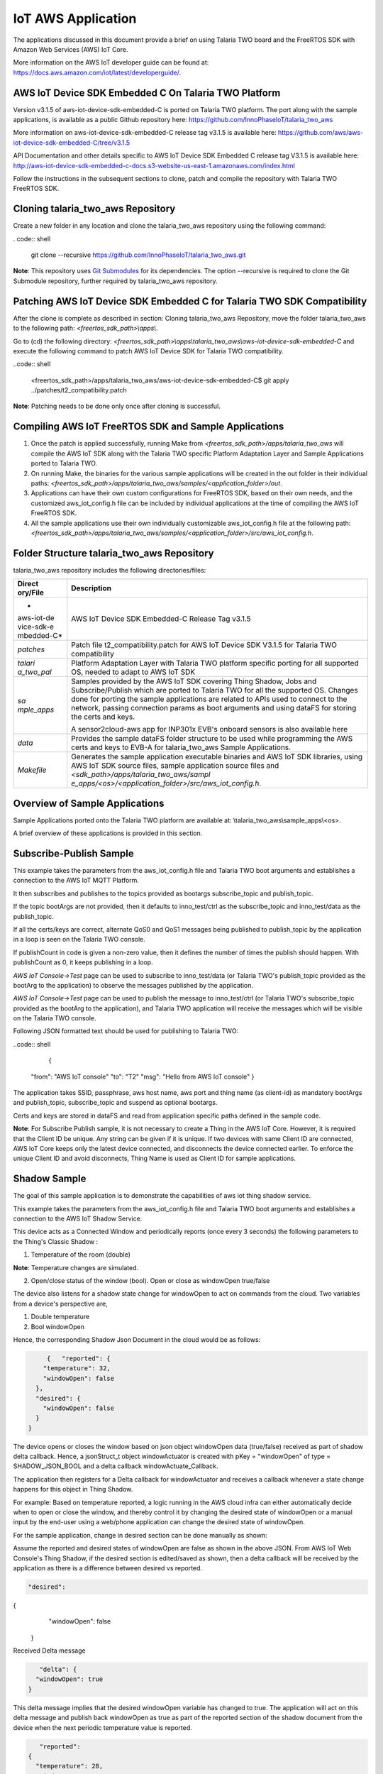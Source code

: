 .. _iot aws app:

IoT AWS Application
-----------


The applications discussed in this document provide a brief on using
Talaria TWO board and the FreeRTOS SDK with Amazon Web Services (AWS)
IoT Core.

More information on the AWS IoT developer guide can be found at:
https://docs.aws.amazon.com/iot/latest/developerguide/.

AWS IoT Device SDK Embedded C On Talaria TWO Platform
~~~~~~~~~~~~~~~~~~~~~~~~~~~~~~~~~~~~~~~~~~~~~~~~

Version v3.1.5 of aws-iot-device-sdk-embedded-C is ported on Talaria TWO
platform. The port along with the sample applications, is available as a
public Github repository here:
https://github.com/InnoPhaseIoT/talaria_two_aws

More information on aws-iot-device-sdk-embedded-C release tag v3.1.5 is
available here:
https://github.com/aws/aws-iot-device-sdk-embedded-C/tree/v3.1.5

API Documentation and other details specific to AWS IoT Device SDK
Embedded C release tag V3.1.5 is available here:
http://aws-iot-device-sdk-embedded-c-docs.s3-website-us-east-1.amazonaws.com/index.html

Follow the instructions in the subsequent sections to clone, patch and
compile the repository with Talaria TWO FreeRTOS SDK.

Cloning talaria_two_aws Repository
~~~~~~~~~~~~~~~~~~~~~~~~~~~~~~~~~~~~~~~~~~~~~~~~

Create a new folder in any location and clone the talaria_two_aws
repository using the following command:

. code:: shell

      git clone --recursive https://github.com/InnoPhaseIoT/talaria_two_aws.git


**Note**: This repository uses `Git
Submodules <https://git-scm.com/book/en/v2/Git-Tools-Submodules>`__ for
its dependencies. The option --recursive is required to clone the Git
Submodule repository, further required by talaria_two_aws repository.

Patching AWS IoT Device SDK Embedded C for Talaria TWO SDK Compatibility 
~~~~~~~~~~~~~~~~~~~~~~~~~~~~~~~~~~~~~~~~~~~~~~~~

After the clone is complete as described in section: Cloning
talaria_two_aws Repository, move the folder talaria_two_aws to the
following path: *<freertos_sdk_path>\\apps\\*.

Go to (cd) the following directory:
*<freertos_sdk_path>\\apps\\talaria_two_aws\\aws-iot-device-sdk-embedded-C*
and execute the following command to patch AWS IoT Device SDK for
Talaria TWO compatibility.

..code:: shell

      <freertos_sdk_path>/apps/talaria_two_aws/aws-iot-device-sdk-embedded-C$ git apply ../patches/t2_compatibility.patch


**Note**: Patching needs to be done only once after cloning is
successful.

Compiling AWS IoT FreeRTOS SDK and Sample Applications 
~~~~~~~~~~~~~~~~~~~~~~~~~~~~~~~~~~~~~~~~~~~~~~~~

1. Once the patch is applied successfully, running Make from
   *<freertos_sdk_path>/apps/talaria_two_aws* will compile the AWS IoT
   SDK along with the Talaria TWO specific Platform Adaptation Layer and
   Sample Applications ported to Talaria TWO.

2. On running Make, the binaries for the various sample applications
   will be created in the out folder in their individual paths:
   *<freertos_sdk_path>/apps/talaria_two_aws/samples/<application_folder>/out*.

3. Applications can have their own custom configurations for FreeRTOS
   SDK, based on their own needs, and the customized aws_iot_config.h
   file can be included by individual applications at the time of
   compiling the AWS IoT FreeRTOS SDK.

4. All the sample applications use their own individually customizable
   aws_iot_config.h file at the following path:
   *<freertos_sdk_path>/apps/talaria_two_aws/samples/<application_folder>/src/aws_iot_config.h*.

Folder Structure talaria_two_aws Repository 
~~~~~~~~~~~~~~~~~~~~~~~~~~~~~~~~~~~~~~~~~~~~~~~~

talaria_two_aws repository includes the following directories/files:

+------------+---------------------------------------------------------+
| **Direct   | **Description**                                         |
| ory/File** |                                                         |
+============+=========================================================+
| *          | AWS IoT Device SDK Embedded-C Release Tag v3.1.5        |
| aws-iot-de |                                                         |
| vice-sdk-e |                                                         |
| mbedded-C* |                                                         |
+------------+---------------------------------------------------------+
| *patches*  | Patch file t2_compatibility.patch for AWS IoT Device    |
|            | SDK V3.1.5 for Talaria TWO compatibility                |
+------------+---------------------------------------------------------+
| *talari    | Platform Adaptation Layer with Talaria TWO platform     |
| a_two_pal* | specific porting for all supported OS, needed to adapt  |
|            | to AWS IoT SDK                                          |
+------------+---------------------------------------------------------+
| *sa        | Samples provided by the AWS IoT SDK covering Thing      |
| mple_apps* | Shadow, Jobs and Subscribe/Publish which are ported to  |
|            | Talaria TWO for all the supported OS. Changes done for  |
|            | porting the sample applications are related to APIs     |
|            | used to connect to the network, passing connection      |
|            | params as boot arguments and using dataFS for storing   |
|            | the certs and keys.                                     |
|            |                                                         |
|            | A sensor2cloud-aws app for INP301x EVB's onboard        |
|            | sensors is also available here                          |
+------------+---------------------------------------------------------+
| *data*     | Provides the sample dataFS folder structure to be used  |
|            | while programming the AWS certs and keys to EVB-A for   |
|            | talaria_two_aws Sample Applications.                    |
+------------+---------------------------------------------------------+
| *Makefile* | Generates the sample application executable binaries    |
|            | and AWS IoT SDK libraries, using AWS IoT SDK source     |
|            | files, sample application source files and              |
|            | *<sdk_path>/apps/talaria_two_aws/sampl                  |
|            | e_apps/<os>/<application_folder>/src/aws_iot_config.h*. |
+------------+---------------------------------------------------------+

Overview of Sample Applications
~~~~~~~~~~~~~~~~~~~~~~~~~~~~~~~~~~~~~~~~~~~~~~~~

Sample Applications ported onto the Talaria TWO platform are available
at: \\talaria_two_aws\\sample_apps\\<os>.

A brief overview of these applications is provided in this section.

Subscribe-Publish Sample
~~~~~~~~~~~~~~~~~~~~~~~~~~~~~~~~~~~~~~~~~~~~~~~~

This example takes the parameters from the aws_iot_config.h file and
Talaria TWO boot arguments and establishes a connection to the AWS IoT
MQTT Platform.

It then subscribes and publishes to the topics provided as bootargs
subscribe_topic and publish_topic.

If the topic bootArgs are not provided, then it defaults to
inno_test/ctrl as the subscribe_topic and inno_test/data as the
publish_topic.

If all the certs/keys are correct, alternate QoS0 and QoS1 messages
being published to publish_topic by the application in a loop is seen on
the Talaria TWO console.

If publishCount in code is given a non-zero value, then it defines the
number of times the publish should happen. With publishCount as 0, it
keeps publishing in a loop.

*AWS IoT Console->Test* page can be used to subscribe to inno_test/data
(or Talaria TWO's publish_topic provided as the bootArg to the
application) to observe the messages published by the application.

*AWS IoT Console->Test* page can be used to publish the message to
inno_test/ctrl (or Talaria TWO's subscribe_topic provided as the bootArg
to the application), and Talaria TWO application will receive the
messages which will be visible on the Talaria TWO console.

Following JSON formatted text should be used for publishing to Talaria
TWO:

..code:: shell

      {
 "from": "AWS IoT console"
 "to": "T2"
 "msg": "Hello from AWS IoT console"
 }


The application takes SSID, passphrase, aws host name, aws port and
thing name (as client-id) as mandatory bootArgs and publish_topic,
subscribe_topic and suspend as optional bootargs.

Certs and keys are stored in dataFS and read from application specific
paths defined in the sample code.

**Note**: For Subscribe Publish sample, it is not necessary to create a
Thing in the AWS IoT Core. However, it is required that the Client ID be
unique. Any string can be given if it is unique. If two devices with
same Client ID are connected, AWS IoT Core keeps only the latest device
connected, and disconnects the device connected earlier. To enforce the
unique Client ID and avoid disconnects, Thing Name is used as Client ID
for sample applications.

Shadow Sample
~~~~~~~~~~~~~~~~~

The goal of this sample application is to demonstrate the capabilities
of aws iot thing shadow service.

This example takes the parameters from the aws_iot_config.h file and
Talaria TWO boot arguments and establishes a connection to the AWS IoT
Shadow Service.

This device acts as a Connected Window and periodically reports (once
every 3 seconds) the following parameters to the Thing's Classic Shadow
:

1. Temperature of the room (double)

**Note**: Temperature changes are simulated.

2. Open/close status of the window (bool). Open or close as windowOpen
   true/false

The device also listens for a shadow state change for windowOpen to act
on commands from the cloud. Two variables from a device's perspective
are,

1. Double temperature

2. Bool windowOpen

Hence, the corresponding Shadow Json Document in the cloud would be as
follows:

.. code:: shell

      {   "reported": {
     "temperature": 32,
     "windowOpen": false
   },
   "desired": {
     "windowOpen": false
   }
 }

The device opens or closes the window based on json object windowOpen
data (true/false) received as part of shadow delta callback. Hence, a
jsonStruct_t object windowActuator is created with pKey = "windowOpen"
of type = SHADOW_JSON_BOOL and a delta callback windowActuate_Callback.

The application then registers for a Delta callback for windowActuator
and receives a callback whenever a state change happens for this object
in Thing Shadow.

For example: Based on temperature reported, a logic running in the AWS
cloud infra can either automatically decide when to open or close the
window, and thereby control it by changing the desired state of
windowOpen or a manual input by the end-user using a web/phone
application can change the desired state of windowOpen.

For the sample application, change in desired section can be done
manually as shown:

Assume the reported and desired states of windowOpen are false as shown
in the above JSON. From AWS IoT Web Console's Thing Shadow, if the
desired section is edited/saved as shown, then a delta callback will be
received by the application as there is a difference between desired vs
reported.

.. code:: shell

      "desired": 
{
     "windowOpen": false
   }

Received Delta message

.. code:: shell

      "delta": {
     "windowOpen": true
   }


This delta message implies that the desired windowOpen variable has
changed to true. The application will act on this delta message and
publish back windowOpen as true as part of the reported section of the
shadow document from the device when the next periodic temperature value
is reported.

.. code:: shell

      "reported": 
   {
     "temperature": 28,
     "windowOpen": true
   }


This update reported message will remove the delta that was created, as
the desired and reported states will now match. If this delta message is
not removed, then the AWS IoT Thing Shadow is always going to have a
delta, and will keep sending delta callback anytime an update is applied
to the Shadow.

**Note**: Ensure the buffer sizes in aws_iot_config.h are big enough to
receive the delta message. The delta message will also contain the
metadata with the timestamps.

The application takes SSID, passphrase, AWS host name, AWS port and
thing name as must provide bootargs and suspend as optional bootArgs.

Certs and keys are stored in dataFS and read from app specific paths
defined in the sample code.

Jobs Sample
~~~~~~~~~~~~~~~~~~~~~~~~~~~~~~~~~~~~~~~~~~~~~~~~

This example takes the parameters from aws_iot_config.h file and Talaria
TWO boot arguments and establishes a connection to the AWS IoT MQTT
Platform.

It performs several operations to demonstrate the basic capabilities of
the AWS IoT Jobs platform.

If all the certs/keys are correct, a list of pending Job Executions
printed out by the iot_get_pending_callback_handler can be seen.

If there are any existing pending job executions, each will be processed
one at a time in the iot_next_job_callback_handler.

After all of the pending jobs have been processed, the program will wait
for notifications for new pending jobs and process them one at a time as
they come in.

In the main body, registration of each callback for each corresponding
Jobs topic can be seen.

The application takes SSID, passphrase, AWS host name, AWS port and
thing name as must provide boot arguments and suspend as an optional
boot argument. Certs and keys are stored in dataFS and read from app
specific paths defined in the sample code.

Sensor2Cloud- AWS
~~~~~~~~~~~~~~~~~~~~~~~~~~~~~~~~~~~~~~~~~~~~~~~~

This application is a reference example of sensor2cloud-aws for sensors
available onboard in INP301x EVB-A. It is similar to the Shadow Sample
application, which uses the same boot arguments and data from sensors
available onboard in INP301x EVB-A instead of simulated data. Boot
arguments are also similar to the Shadow Sample application with an
additional boot-arg added, named sensor_poll_interval.

The application takes SSID, passphrase, aws host name, aws port thing
name (as client-id) and sensor_poll_interval as mandatory boot arguments
and suspend as optional boot arguments.

Certs and keys are stored in dataFS and read from application specific
paths defined in the sample code.

Following are the shadow attributes used by this application:

1. temperature

2. pressure

3. humidity

4. opticalPower

5. sensorPollInterval

6. sensorSwitch

If sensorSwitch is ON, sensor values are read periodically every
sensorPollInterval (in seconds) and sent to AWS IoT Thing Shadow
associated with the thing_name passed in the boot argument. If
sensorSwitch is OFF, no values are sent, but the application waits for
incoming delta callbacks for sensorSwitch and sensorPollInterval.

On boot, sensorSwitch is forced to be ON ('true') and sensorPollInterval
is forced to be the value passed using boot arguments for
sensor_poll_interval (in seconds). This can be later controlled by
changing these attributes values from the cloud and it takes effect on
Talaria TWO running via shadow delta callbacks.

AWS Set-up
~~~~~~~~~~~

1. Create an AWS IoT account

An AWS account is needed to run the sample applications. AWS accounts
include twelve months of Free Tier Access.

More information on: https://portal.aws.amazon.com/billing/signup#/start

2. Create and register device/thing

Device/thing must be registered onto the AWS IoT registry.

Use the following link to AWS IoT user guide to download the necessary
certificates and private key:
https://docs.aws.amazon.com/iot/latest/developerguide/create-iot-resources.html.

**Note**:

-  Ensure the downloaded certificates and private key are saved in a
   secure location as it allows the user to download only once.

-  To determine your custom AWS, download location, go to AWS IoT
   Console -> Settings

3. Save Certificate and Private Key onto the device

There are four certificates that will be downloaded from AWS for the
created Thing. Out of which Public Key will not be used in this example.

Save the certificates (as there is a need to install these in the
device) and rename them as per the following table to create file system
and write it into Talaria TWO using the download tool:

+------------------------------------+---------------------------------+
| **File Name**                      | **Rename**                      |
+====================================+=================================+
| private.pem.key                    | aws_device_pkey                 |
+------------------------------------+---------------------------------+
| device.pem.crt                     | aws_device_cert                 |
+------------------------------------+---------------------------------+
| amazon-root-CA-1.pem               | aws_root_ca                     |
+------------------------------------+---------------------------------+
| Public Key                         | Not used in these examples      |
+------------------------------------+---------------------------------+

4. Create and attach a Policy to the certificate associated with the
   device/thing. To allow interaction with all the topics and other
   resources used in the example codes, a wildcard policy is set and
   attached to the thing’s certificate. Please edit and update the
   policy as shown below:

.. code:: shell

      {
  "Version": "2012-10-17",
  "Statement": [
    {
      "Effect": "Allow",
      "Action": "iot:*",
      "Resource": "*"
    }
  ]
}


Programming VM-based applications
~~~~~~~~~~~~~~~~~~~~~~~~~~~~~~~~~~~~~~~~~~~~~~~~

Programming Talaria TWO Board with Certificates 
~~~~~~~~~~~~~~~~~~~~~~~~~~~~~~~~~~~~~~~~~~~~~~~~

The default path for sample AWS should be: \\data\\certs\\aws\\app.

The default path for sensor2cloud-aws application:
\\data\\certs\\sensor2aws

Show File System Contents
~~~~~~~~~~~~~~~~~~~~~~~~~~~~~~~~~~~~~~~~~~~~~~~~

Click on Show File System Contents field to see the currently available
files in the file system.

Write Files
~~~~~~~~~~~

To write files into Talaria TWO, user must create a folder with the name
data and place all certificates either directly into the data or they
can create multiple subfolders (for example: /data/iot_aws) and place
the certificates inside the sub-directory and update the path as per the
file system in the .c file.

The default path is \\data\\certs\\aws\\app. If the user writes into
data\\iot_aws\\cert_names then the path should be updated in the .c file
accordingly.

**Note**: The default path for sensor2cloud-aws application is
\\data\\certs\\sensor2aws

All the files/folders inside data will be written to Talaria TWO dataFS.

For reference, an example data folder is provided in the talaria_two_aws
repo, in the following path: /talaria_two_aws/data.


Programming Talaria TWO board with ELF
~~~~~~~~~~~~~~~~~~~~~~~~~~~~~~~~~~~~~~~~~~~~~~~~

Program the generated ELFs onto Talaria TWO using the Download Tool
freertos_sdk_x.y\\pc_tools\\Download_Tool)provided with InnoPhase
Talaria TWO FreeRTOS SDK.

Launch the Download tool.

1. In the GUI window:

   a. Boot Target: Select the appropriate EVK from the drop-down.

   b. ELF Input: Load the appropriate ELF by clicking on Select ELF
      File.

   c. AP Options: Provide the SSID and Passphrase under AP Options to
      connect to an Access Point.

   d. Boot arguments: Pass the following boot arguments:

..

   sensor2cloud-aws application:

.. code:: shell

      aws_host=xxxxxx.amazonaws.com,aws_port=8883,thing_name=xxxxx,sensor_poll_interval=<interval_in_seconds>

..

   All other applications:

.. code:: shell

      aws_host=xxxxxx.amazonaws.com, aws_port=8883,thing_name=xxxxx

..

   **Note**: Replace the xxxxxx with the appropriate details.

   Ensure correct boot parameters are supplied of your Wi-Fi network and
   the information from the device/thing created previously on AWS.

i.  aws_host is the custom AWS location.

ii. thing_name is the name of the device/thing we created earlier.

e. Programming: Prog RAM or Prog Flash as per requirement.


MQTT Publish and Subscribe
~~~~~~~~~~~~~~~~~~~~~~~~~~~~~~~~~~~~~~~~~~~~~~~~

**Note**: All AWS IoT Console screenshots might not look exactly as
shown in the figures but might be a variation of the same. This is
in-line with the ever-evolving console and its layouts.

Subscribe
~~~~~~~~~~~~~~~~~~~~~~~~~~~~~~~~~~~~~~~~~~~~~~~~

1. In the AWS IoT Console, go to Test->MQTT test client.

2. In the Subscription topic text box, type inno_test/data and click on
   Subscribe.

|image34|

Figure 1: Subscribe to topic

3. In the Publish to a topic tab, click on inno_test/data.

|image35|

Figure 2: Subscriptions – inno_test/data

Running the Sample Application 
~~~~~~~~~~~~~~~~~~~~~~~~~~~~~~~~~~~~~~~~~~~~~~~~

1. Program the Talaria TWO board with sample_pub_sub.elf using the
   process described in section: Programming Talaria TWO board with ELF.

2. Upon successful execution, the following console output will be
   provided:

.. code:: shell

      UART:SNWWWWAE
4 DWT comparators, range 0x8000
Build $Id: git-ef87896f9 $
hio.baudrate=921600
flash: Gordon ready!
[8.538,997] partitions mounted
UART:SNWWWWAE
4 DWT comparators, range 0x8000
Build $Id: git-ef87896f9 $
hio.baudrate=921600
flash: Gordon ready!

Y-BOOT 208ef13 2019-07-22 12:26:54 -0500 790da1-b-7
ROM yoda-h0-rom-16-0-gd5a8e586
FLASH:PNWWWWWWAE
Build $Id: git-831e563 $
Flash detected. flash.hw.uuid: 394b3437-3802-004d-00e2-ffffffffffff
Bootargs: aws_host=a3th11zq4plemm-ats.iot.us-east-2.amazonaws.com aws_port=8883 thing_name=ble_new np_conf_path=/data/nprofile.json ssid=FASTFIBER passphrase=MD123456

AWS IoT SDK Version 3.1.5-
Mounting file system
read_certs() success
[0.083,964] rfdrv: unknown module type (0)
addr 02:03:04:57:4d:04
added network profile successfully, will try connecting..
[2.787,785] CONNECT:8c:c7:c3:50:31:3f Channel:1 rssi:-81 dBm
wcm_notify_cb to App Layer - WCM_NOTIFY_MSG_LINK_UP
wcm_notify_cb to App Layer - WCM_NOTIFY_MSG_ADDRESS
[3.007,860] MYIP 192.168.1.34
[3.008,025] IPv6 [fe80::3:4ff:fe57:4d04]-link
wcm_notify_cb to App Layer - WCM_NOTIFY_MSG_CONNECTED
Connecting...
heap[230488] max contentlen[16384] sizeof IoT_Publish_Message_Params (16)

  . Seeding the random number generator...
  . Loading the CA root certificate...
  Root Done (0 skipped)
  . Loading the client cert and key. size TLSDataParams:2080
  Loading the client cert done.... ret[0]
  Loading the client pkey done.... ret[0]
  ok
  . Connecting to a3th11zq4plemm-ats.iot.us-east-2.amazonaws.com/8883...
  ok
  . Setting up the SSL/TLS structure...
  SSL state connect : 0 
  ok
  SSL state connect : 0 
  . Performing the SSL/TLS handshake... 
  Verify requested for (Depth 2):
    This certificate has no flags
  Verify requested for (Depth 1):
    This certificate has no flags
  Verify requested for (Depth 0):
    This certificate has no flags
  SSL/TLS Handshake DONE.. ret:0
  ok
    [ Protocol is TLSv1.2 ]
    [ Ciphersuite is TLS-ECDHE-RSA-WITH-AES-128-GCM-SHA256 ]
    [ Record expansion is 29 ]
  . Verifying peer X.509 certificate...
  ok
Subscribing...
Subscribed to topic [inno_test/ctrl] ret[0] qos[0]
sleep
---> Publishing with 'Message QoS0' to Topic [inno_test/data]
msg[{"from":"Talaria T2","to":"AWS","msg":"Howdy Ho","msg_id":1}]
QoS0 Message Publish Successful for "msg_id":1. Return Status [0]
---> Publishing with 'Message QoS1' to Topic [inno_test/data]
msg[{"from":"Talaria T2","to":"AWS","msg":"Howdy Ho","msg_id":2}]
QoS1 Message Publish Successful for "msg_id":2. Return Status [0]
sleep
---> Publishing with 'Message QoS0' to Topic [inno_test/data]
msg[{"from":"Talaria T2","to":"AWS","msg":"Howdy Ho","msg_id":3}]
QoS0 Message Publish Successful for "msg_id":3. Return Status [0]
---> Publishing with 'Message QoS1' to Topic [inno_test/data]
msg[{"from":"Talaria T2","to":"AWS","msg":"Howdy Ho","msg_id":4}]
QoS1 Message Publish Successful for "msg_id":4. Return Status [0]
sleep
---> Publishing with 'Message QoS0' to Topic [inno_test/data]
msg[{"from":"Talaria T2","to":"AWS","msg":"Howdy Ho","msg_id":5}]
QoS0 Message Publish Successful for "msg_id":5. Return Status [0]
---> Publishing with 'Message QoS1' to Topic [inno_test/data]
msg[{"from":"Talaria T2","to":"AWS","msg":"Howdy Ho","msg_id":6}]
QoS1 Message Publish Successful for "msg_id":6. Return Status [0]
sleep
---> Publishing with 'Message QoS0' to Topic [inno_test/data]
msg[{"from":"Talaria T2","to":"AWS","msg":"Howdy Ho","msg_id":7}]
QoS0 Message Publish Successful for "msg_id":7. Return Status [0]
---> Publishing with 'Message QoS1' to Topic [inno_test/data]
msg[{"from":"Talaria T2","to":"AWS","msg":"Howdy Ho","msg_id":8}]
QoS1 Message Publish Successful for "msg_id":8. Return Status [0]
sleep
---> Publishing with 'Message QoS0' to Topic [inno_test/data]
msg[{"from":"Talaria T2","to":"AWS","msg":"Howdy Ho","msg_id":9}]
QoS0 Message Publish Successful for "msg_id":9. Return Status [0]
---> Publishing with 'Message QoS1' to Topic [inno_test/data]
msg[{"from":"Talaria T2","to":"AWS","msg":"Howdy Ho","msg_id":10}]
QoS1 Message Publish Successful for "msg_id":10. Return Status [0]
sleep


3. The AWS IoT dashboard will appear as in Figure 3.

|image36|

Figure 3: AWS IoT Dashboard

Publish
~~~~~~~~

1. Program the Talaria TWO board with sample_pub_sub.elf using the
   process described in section: Programming Talaria TWO board with ELF.

2. In the AWS IoT Console, go to Test.

3. On the Publish topic text box, enter inno_test/ctrl.

|image37|

Figure 4: Publish to topic

4. Copy and paste the following json formatted text into the colored
   console as shown in Figure 4.

.. code:: shell

      {
  "from": "AWS IoT console"
  "to": "T2"
  "msg": "Hello from AWS IoT console"
}


5. On clicking Publish to topic, the following output is displayed in
   the console:

.. code:: shell

      UART:SNWWWWAE
4 DWT comparators, range 0x8000
Build $Id: git-ef87896f9 $
hio.baudrate=921600
flash: Gordon ready!

Y-BOOT 208ef13 2019-07-22 12:26:54 -0500 790da1-b-7
ROM yoda-h0-rom-16-0-gd5a8e586
FLASH:PNWWWWWWAE
Build $Id: git-831e563 $
Flash detected. flash.hw.uuid: 394b3437-3802-004d-00e2-ffffffffffff
Bootargs: aws_host=a3th11zq4plemm-ats.iot.us-east-2.amazonaws.com aws_port=8883 thing_name=ble_new np_conf_path=/data/nprofile.json ssid=FASTFIBER passphrase=MD123456

AWS IoT SDK Version 3.1.5-
Mounting file system
read_certs() success
[0.083,964] rfdrv: unknown module type (0)
addr 02:03:04:4a:8d:6c
added network profile successfully, will try connecting..
[2.884,395] CONNECT:8c:c7:c3:50:31:3f Channel:1 rssi:-80 dBm
wcm_notify_cb to App Layer - WCM_NOTIFY_MSG_LINK_UP
wcm_notify_cb to App Layer - WCM_NOTIFY_MSG_ADDRESS
[3.127,409] MYIP 192.168.1.40
[3.127,457] IPv6 [fe80::3:4ff:fe4a:8d6c]-link
wcm_notify_cb to App Layer - WCM_NOTIFY_MSG_CONNECTED
Connecting...
heap[230440] max contentlen[16384] sizeof IoT_Publish_Message_Params (16)

  . Seeding the random number generator...
  . Loading the CA root certificate...
  Root Done (0 skipped)
  . Loading the client cert and key. size TLSDataParams:2080
  Loading the client cert done.... ret[0]
  Loading the client pkey done.... ret[0]
  ok
  . Connecting to a3th11zq4plemm-ats.iot.us-east-2.amazonaws.com/8883...
  ok
  . Setting up the SSL/TLS structure...
  SSL state connect : 0 
  ok
  SSL state connect : 0 
  . Performing the SSL/TLS handshake... 
  Verify requested for (Depth 2):
    This certificate has no flags
  Verify requested for (Depth 1):
    This certificate has no flags
  Verify requested for (Depth 0):
    This certificate has no flags
  SSL/TLS Handshake DONE.. ret:0
  ok
    [ Protocol is TLSv1.2 ]
    [ Ciphersuite is TLS-ECDHE-RSA-WITH-AES-128-GCM-SHA256 ]
    [ Record expansion is 29 ]
  . Verifying peer X.509 certificate...
  ok
Subscribing...
Subscribed to topic [inno_test/ctrl] ret[0] qos[0]

<--- Message Received on Subscribed Topic [inno_test/ctrl]
- from: AWS IoT console
- to: T2
- message: Hello from AWS IoT
sleep

---> Publishing with 'Message QoS0' to Topic [inno_test/data]
msg[{"from":"Talaria T2","to":"AWS","msg":"Howdy Ho","msg_id":1}]

QoS0 Message Publish Successful for "msg_id":1. Return Status [0]

---> Publishing with 'Message QoS1' to Topic [inno_test/data]
msg[{"from":"Talaria T2","to":"AWS","msg":"Howdy Ho","msg_id":2}]

<--- Message Received on Subscribed Topic [inno_test/ctrl]
- from: AWS IoT console
- to: T2
- message: HelloWorld from AWS IoT console Team_BLE1

<--- Message Received on Subscribed Topic [inno_test/ctrl]
- from: AWS IoT console
- to: T2
- message: HelloWorld from AWS IoT console Team_BLE2

<--- Message Received on Subscribed Topic [inno_test/ctrl]
- from: AWS IoT console
- to: T2
- message: HelloWorld from AWS IoT console Team_BLE3

QoS1 Message Publish Successful for "msg_id":2. Return Status [0]
sleep

---> Publishing with 'Message QoS0' to Topic [inno_test/data]
msg[{"from":"Talaria T2","to":"AWS","msg":"Howdy Ho","msg_id":3}]

QoS0 Message Publish Successful for "msg_id":3. Return Status [0]

---> Publishing with 'Message QoS1' to Topic [inno_test/data]
msg[{"from":"Talaria T2","to":"AWS","msg":"Howdy Ho","msg_id":4}]

<--- Message Received on Subscribed Topic [inno_test/ctrl]
- from: AWS IoT console
- to: T2
- message: HelloWorld from AWS IoT console Team_BLE4

<--- Message Received on Subscribed Topic [inno_test/ctrl]
- from: AWS IoT console
- to: T2
- message: HelloWorld from AWS IoT console Team_BLE5

QoS1 Message Publish Successful for "msg_id":4. Return Status [0]
sleep

---> Publishing with 'Message QoS0' to Topic [inno_test/data]
msg[{"from":"Talaria T2","to":"AWS","msg":"Howdy Ho","msg_id":5}]

QoS0 Message Publish Successful for "msg_id":5. Return Status [0]

---> Publishing with 'Message QoS1' to Topic [inno_test/data]
msg[{"from":"Talaria T2","to":"AWS","msg":"Howdy Ho","msg_id":6}]

QoS1 Message Publish Successful for "msg_id":6. Return Status [0]
sleep

Device Shadow
~~~~~~~~~~~~~~~~~~~~~~~~~~~~~~~~~~~~~~~~~~~~~~~~

.. _running-the-sample-application-1:

Running the Sample Application
~~~~~~~~~~~~~~~~~~~~~~~~~~~~~~~~~~~~~~~~~~~~~~~~

1. In the AWS IoT Console, go to Manage -> Things ->YourThingName ->
   Shadow.

2. Program the Talaria TWO board with shadow_sample.elf using the
   process described in section: Programming Talaria TWO board with ELF.

3. On successful execution, the following console output will be
   provided:

.. code:: shell

      UART:SNWWWWAE
4 DWT comparators, range 0x8000
Build $Id: git-ef87896f9 $
hio.baudrate=921600
flash: Gordon ready!

Y-BOOT 208ef13 2019-07-22 12:26:54 -0500 790da1-b-7
ROM yoda-h0-rom-16-0-gd5a8e586
FLASH:PNWWWWWWAE
Build $Id: git-831e563 $
Flash detected. flash.hw.uuid: 394b3437-3802-004d-00e2-ffffffffffff
Bootargs: aws_host=a3th11zq4plemm-ats.iot.us-east-2.amazonaws.com aws_port=8883 thing_name=ble_new np_conf_path=/data/nprofile.json ssid=FASTFIBER passphrase=MD123456

AWS IoT SDK Version 3.1.5-
Mounting file system
read_certs() success
[0.083,925] rfdrv: unknown module type (0)
addr 02:03:04:63:1c:50
added network profile successfully, will try connecting..
[2.786,471] CONNECT:8c:c7:c3:50:31:3f Channel:1 rssi:-77 dBm
wcm_notify_cb to App Layer - WCM_NOTIFY_MSG_LINK_UP
wcm_notify_cb to App Layer - WCM_NOTIFY_MSG_ADDRESS
[3.022,963] MYIP 192.168.1.41
[3.023,127] IPv6 [fe80::3:4ff:fe63:1c50]-link
wcm_notify_cb to App Layer - WCM_NOTIFY_MSG_CONNECTED
Shadow InitShadow Connect
  . Seeding the random number generator...
  . Loading the CA root certificate...
  Root Done (0 skipped)
  . Loading the client cert and key. size TLSDataParams:2080
  Loading the client cert done.... ret[0]
  Loading the client pkey done.... ret[0]
  ok
  . Connecting to a3th11zq4plemm-ats.iot.us-east-2.amazonaws.com/8883...
  ok
  . Setting up the SSL/TLS structure...
  SSL state connect : 0 
  ok
  SSL state connect : 0 
  . Performing the SSL/TLS handshake... 
  Verify requested for (Depth 2):
    This certificate has no flags
  Verify requested for (Depth 1):
    This certificate has no flags
  Verify requested for (Depth 0):
    This certificate has no flags
  SSL/TLS Handshake DONE.. ret:0
  ok
    [ Protocol is TLSv1.2 ]
    [ Ciphersuite is TLS-ECDHE-RSA-WITH-AES-128-GCM-SHA256 ]
    [ Record expansion is 29 ]
  . Verifying peer X.509 certificate...
  ok

On Device: window state false
Update Shadow: {"state":{"reported":{"temperature":25.500000,"windowOpen":false}}, "clientToken":"ble_new-0"}
Update Accepted !!

On Device: window state false
Update Shadow: {"state":{"reported":{"temperature":26.000000,"windowOpen":false}}, "clientToken":"ble_new-1"}
Update Accepted !!

On Device: window state false
Update Shadow: {"state":{"reported":{"temperature":26.500000,"windowOpen":false}}, "clientToken":"ble_new-2"}
Update Accepted !!

On Device: window state false
Update Shadow: {"state":{"reported":{"temperature":27.000000,"windowOpen":false}}, "clientToken":"ble_new-3"}
Update Accepted !!

On Device: window state false
Update Shadow: {"state":{"reported":{"temperature":27.500000,"windowOpen":false}}, "clientToken":"ble_new-4"}
Update Accepted !!

On Device: window state false
Update Shadow: {"state":{"reported":{"temperature":28.000000,"windowOpen":false}}, "clientToken":"ble_new-5"}
Update Accepted !!

On Device: window state false
Update Shadow: {"state":{"reported":{"temperature":28.500000,"windowOpen":false}}, "clientToken":"ble_new-6"}
Update Accepted !!

On Device: window state false
Update Shadow: {"state":{"reported":{"temperature":29.000000,"windowOpen":false}}, "clientToken":"ble_new-7"}
Update Accepted !!

On Device: window state false
Update Shadow: {"state":{"reported":{"temperature":29.500000,"windowOpen":false}}, "clientToken":"ble_new-8"}
Update Accepted !!

On Device: window state false
Update Shadow: {"state":{"reported":{"temperature":30.000000,"windowOpen":false}}, "clientToken":"ble_new-9"}
Update Accepted !!

On Device: window state false
Update Shadow: {"state":{"reported":{"temperature":30.500000,"windowOpen":false}}, "clientToken":"ble_new-10"}
Update Accepted !!

On Device: window state false
Update Shadow: {"state":{"reported":{"temperature":31.000000,"windowOpen":false}}, "clientToken":"ble_new-11"}

4. The AWS IoT dashboard will appear as shown in Figure 5.

|image38|

Figure 5: AWS IoT Dashboard

Running Jobs
~~~~~~~~~~~~~

Creating a job in AWS
~~~~~~~~~~~~~~~~~~~~~~

1. Create a new .json file.

.. code:: shell

      {   "operation": "customJob", 
    "otherInfo": "someValue" }


2. Create a bucket to store files on your Amazon Simple Storage Service
   (Amazon S3).

More information on creating buckets on the Amazon S3 can be found here:
https://s3.console.aws.amazon.com.

|image39|

Figure 6: Creating a bucket to store files on Amazon S3

3. Upload the new .json file onto the Amazon S3 bucket.

|image40|

Figure 7: Uploading .json file onto the Amazon S3 bucket

4. In the AWS IoT Console, go to Manage -> Jobs.

5. Click on Create and then on Create custom job.

|image41|

Figure 8: Creating a custom job

6. Fill the Job ID and Description as per your requirement.

7. In Select devices to update, select your thing as the device to be
   included in the job.

**Note**: If your thing name is not found in the dropdown, then make
sure to select the correct region available at the top right side of AWS
IoT console.

|image42|

Figure 9: Selecting devices to update

8. In Add a job file, go ahead, and select the job file uploaded into
   your S3 bucket.

|image43|

Figure 10: Adding a job file

9.  Click on Next. In the next window, click on Create.

10. The new job you created will now appear on the AWS IoT Console.

|image44|

Figure 11: AWS IoT Console – new job created

.. _running-the-sample-application-2:

Running the Sample Application
~~~~~~~~~~~~~~~~~~~~~~~~~~~~~~~~~~~~~~~~~~~~~~~~

1. Program the Talaria TWO board with jobs_sample.elf using the process
   described in section: Programming Talaria TWO board with ELF.

2. Boot arguments: Pass the following boot arguments

3. On successful execution, the following console output will be
   provided:

.. code:: shell

      UART:SNWWWWAE
4 DWT comparators, range 0x8000
Build $Id: git-ef87896f9 $
hio.baudrate=921600
flash: Gordon ready!

Y-BOOT 208ef13 2019-07-22 12:26:54 -0500 790da1-b-7
ROM yoda-h0-rom-16-0-gd5a8e586
FLASH:PNWWWWWWAE
Build $Id: git-831e563 $
Flash detected. flash.hw.uuid: 394b3437-3802-004d-00e2-ffffffffffff
Bootargs: aws_host=a3th11zq4plemm-ats.iot.us-east-2.amazonaws.com aws_port=8883 thing_name=ble_new np_conf_path=/data/nprofile.json ssid=FASTFIBER passphrase=MD123456
Mounting file system
read_certs() success
[0.083,832] rfdrv: unknown module type (0)
addr 02:03:04:92:c7:65
added network profile successfully, will try connecting..
[2.787,325] CONNECT:8c:c7:c3:50:31:3f Channel:1 rssi:-79 dBm
wcm_notify_cb to App Layer - WCM_NOTIFY_MSG_LINK_UP
wcm_notify_cb to App Layer - WCM_NOTIFY_MSG_ADDRESS
[3.078,714] MYIP 192.168.1.42
[3.078,879] IPv6 [fe80::3:4ff:fe92:c765]-link
wcm_notify_cb to App Layer - WCM_NOTIFY_MSG_CONNECTED

AWS IoT SDK Version 3.1.5-
Connecting...
heap[228688] max contentlen[16384] sizeof IoT_Publish_Message_Params (16)

  . Seeding the random number generator...
  . Loading the CA root certificate...
  Root Done (0 skipped)
  . Loading the client cert and key. size TLSDataParams:2080
  Loading the client cert done.... ret[0]
  Loading the client pkey done.... ret[0]
  ok
  . Connecting to a3th11zq4plemm-ats.iot.us-east-2.amazonaws.com/8883...
  ok
  . Setting up the SSL/TLS structure...
  SSL state connect : 0 
  ok
  SSL state connect : 0 
  . Performing the SSL/TLS handshake... 
  Verify requested for (Depth 2):
    This certificate has no flags
  Verify requested for (Depth 1):
    This certificate has no flags
  Verify requested for (Depth 0):
    This certificate has no flags
  SSL/TLS Handshake DONE.. ret:0
  ok
    [ Protocol is TLSv1.2 ]
    [ Ciphersuite is TLS-ECDHE-RSA-WITH-AES-128-GCM-SHA256 ]
    [ Record expansion is 29 ]
  . Verifying peer X.509 certificate...
  ok
Success subscribing JOB_GET_PENDING_TOPIC: 0
Success subscribing JOB_NOTIFY_NEXT_TOPIC: 0
Success subscribing JOB_DESCRIBE_TOPIC ($next): 0
Success subscribing JOB_UPDATE_TOPIC/accepted: 0
Success subscribing JOB_UPDATE_TOPIC/rejected: 0
Success calling aws_iot_jobs_send_query: 0
Success aws_iot_jobs_describe: 0

JOB_GET_PENDING_TOPIC callback
topic: $aws/things/ble_new/jobs/get/accepted
payload: {"timestamp":1697702118,"inProgressJobs":[],"queuedJobs":[{"jobId":"AWS_IoT_Job","queuedAt":1697633280,"lastUpdatedAt":1697633280,"executionNumber":1,"versionNumber":1}]}
inProgressJobs: []
queuedJobs: [{"jobId":"AWS_IoT_Job","queuedAt":1697633280,"lastUpdatedAt":1697633280,"executionNumber":1,"versionNumber":1}]

JOB_NOTIFY_NEXT_TOPIC / JOB_DESCRIBE_TOPIC($next) callback
topic: $aws/things/ble_new/jobs/$next/get/accepted
payload: {"timestamp":1697702118,"execution":{"jobId":"AWS_IoT_Job","status":"QUEUED","queuedAt":1697633280,"lastUpdatedAt":1697633280,"versionNumber":1,"executionNumber":1,"jobDocument":{"operation":"customJob","otherInfo":"someValue"}}}
execution: {"jobId":"AWS_IoT_Job","status":"QUEUED","queuedAt":1697633280,"lastUpdatedAt":1697633280,"versionNumber":1,"executionNumber":1,"jobDocument":{"operation":"customJob","otherInfo":"someValue"}}
jobId: AWS_IoT_Job
jobDocument: {"operation":"customJob","otherInfo":"someValue"}

JOB_UPDATE_TOPIC / accepted callback
topic: $aws/things/ble_new/jobs/AWS_IoT_Job/update/accepted
payload: {"timestamp":1697702119}

JOB_NOTIFY_NEXT_TOPIC / JOB_DESCRIBE_TOPIC($next) callback
topic: $aws/things/ble_new/jobs/notify-next
payload: {"timestamp":1697702119}
execution property not found, nothing to do
aws_iot_mqtt_yield: 0


4. The AWS IoT Console will display as completed once the job is
   completed.

|image45|

Figure 12: AWS IoT Console – Job Completed

5. You can continue creating new jobs which will be executed by your
   device/thing.

Sensor2Cloud – AWS 
~~~~~~~~~~~~~~~~~~~~~~~~~~~~~~~~~~~~~~~~~~~~~~~~

Hardware Settings and EVB Sensors
~~~~~~~~~~~~~~~~~~~~~~~~~~~~~~~~~~~~~~~~~~~~~~~~

1. Install jumper on J8 and J7 of EVB-A to enable SCL and SDA I2C line

2. Install jumper on J1 header to supply 3.3v on vio_sensor

3. There are 3 sensor chips available

   a. U10(SHTC)  --> Temperature/Humidity

   b. U11(BMP)   -->  Temperature/Pressure

   c. U12(OPT)   -->  Light (Optical Power)

.. _running-the-sample-application-3:

Running the Sample Application
~~~~~~~~~~~~~~~~~~~~~~~~~~~~~~~~~~~~~~~~~~~~~~~~

1. Program the Talaria TWO board with sensor2cloud-aws_inp301x_app.elf
   using the process described in section: *Programming Talaria TWO
   board with ELF*.

2. Boot arguments: Pass the following boot arguments:

.. code:: shell

      aws_host=xxxxxx.amazonaws.com,aws_port=8883,thing_name=xxxxx,sensor_poll_interval=<interval_in_seconds>

3. On successful execution, the following console output can be
   observed:

.. code:: shell

      UART:SNWWWWAE
4 DWT comparators, range 0x8000
Build $Id: git-ef87896f9 $
hio.baudrate=921600
flash: Gordon ready!
[8.354,841] partitions mounted
UART:SNWWWWAE
4 DWT comparators, range 0x8000
Build $Id: git-ef87896f9 $
hio.baudrate=921600
flash: Gordon ready!

Y-BOOT 208ef13 2019-07-22 12:26:54 -0500 790da1-b-7
ROM yoda-h0-rom-16-0-gd5a8e586
FLASH:PNWWWWWWAE
Build $Id: git-831e563 $
Flash detected. flash.hw.uuid: 39483937-3207-00a6-00ad-ffffffffffff
Bootargs: aws_host=a3t0o11ohwlo2h-ats.iot.us-east-2.amazonaws.com aws_port=8883 thing_name=InnoAWS2023 suspend=1 wifi.cloud_pm=1 cloudpm.cpm_period=60 sensor_poll_interval=20 np_conf_path=/data/nprofile.json ssid=Xiaomi_Ax6000_iop passphrase=InnoQA2023$
Mounting file system
read_certs() success
Initializing bmp388...
Initializing opt3002...
Initializing shtc3...
bmp388 ID: 0x50
opt3002 ID: 0x5449
shtc3 ID: 0x803C01D7

addr e0:69:3a:00:16:e6
Connecting to WiFi...
added network profile successfully, will try connecting..
connecting to network status: 0
[2.248,021] Trying to connect in 1 seconds
[4.631,119] CONNECT:d4:da:21:54:d3:c6 Channel:11 rssi:-35 dBm
wcm_notify_cb to App Layer - WCM_NOTIFY_MSG_LINK_UP
wcm_notify_cb to App Layer - WCM_NOTIFY_MSG_ADDRESS
[6.999,336] MYIP 192.168.31.172
[6.999,424] IPv6 [fe80::e269:3aff:fe00:16e6]-link
wcm_notify_cb to App Layer - WCM_NOTIFY_MSG_CONNECTED
-----Timestamp: 7000716 uS-----
Pressure: 91387.7109 Pa
Temperature (bmp): 31.7900 C
Optical power: 239462.4062 nW/cm2
Humidity: 35.5169 %
Temperature (shtc): 32.1599 C
Shadow Connect

  . Seeding the random number generator...
  . Loading the CA root certificate...
  Root Done (0 skipped)
  . Loading the client cert and key. size TLSDataParams:2080
  Loading the client cert done.... ret[0]
  Loading the client pkey done.... ret[0]
  ok
  . Connecting to a3t0o11ohwlo2h-ats.iot.us-east-2.amazonaws.com/8883...
  ok
  . Setting up the SSL/TLS structure...
  SSL state connect : 0 
  ok
  SSL state connect : 0 
  . Performing the SSL/TLS handshake... 
  Verify requested for (Depth 2):
    This certificate has no flags
  Verify requested for (Depth 1):
    This certificate has no flags
  Verify requested for (Depth 0):
    This certificate has no flags
  SSL/TLS Handshake DONE.. ret:0
  ok
    [ Protocol is TLSv1.2 ]
    [ Ciphersuite is TLS-ECDHE-RSA-WITH-AES-128-GCM-SHA256 ]
    [ Record expansion is 29 ]
  . Verifying peer X.509 certificate...
  ok
Shadow Connected
init_and_connect_aws_iot. ret:0
Update Shadow: {"state":{"desired":{"sensorSwitch":true}}, "clientToken":"InnoAWS2023-0"}
Update Timeout--
Update Shadow: {"state":{"desired":{"sensorPollInterval":20}}, "clientToken":"InnoAWS2023-1"}
Registering for Delta callbacks on shadow attributes :sensorPollInterval
Update Accepted !!
Registering for Delta callbacks on shadow attributes :sensorSwitch
Update Shadow: {"state":{"reported":{"temperature":32.009998,"pressure":91384.617188,"humidity":35.054001,"opticalPower":244531.203125}}, "clientToken":"InnoAWS2023-2"}
Recieved Delta Callback for shadow attribute: sensorPollInterval, with desired state: 20
Update Accepted !!
Update Shadow: {"state":{"reported":{"sensorPollInterval":20}}, "clientToken":"InnoAWS2023-3"}
Update Accepted !!
Update Shadow: {"state":{"reported":{"temperature":32.080002,"pressure":91383.273438,"humidity":34.840000,"opticalPower":241152.000000}}, "clientToken":"InnoAWS2023-4"}
Update Accepted !!
Update Shadow: {"state":{"reported":{"temperature":32.099998,"pressure":91387.031250,"humidity":34.584000,"opticalPower":246067.203125}}, "clientToken":"InnoAWS2023-5"}
Update Accepted !!


.. |image34| image:: media/image34.png
   :width: 6.69291in
   :height: 1.60048in
.. |image35| image:: media/image35.png
   :width: 6.69291in
   :height: 3.09426in
.. |image36| image:: media/image36.png
   :width: 6.69291in
   :height: 5.64533in
.. |image37| image:: media/image37.png
   :width: 6.88976in
   :height: 2.98556in
.. |image38| image:: media/image38.png
   :width: 6.88976in
   :height: 6.90973in
.. |image39| image:: media/image39.png
   :width: 6.69291in
   :height: 1.89148in
.. |image40| image:: media/image40.png
   :width: 6.69291in
   :height: 2.61897in
.. |image41| image:: media/image41.png
   :width: 6.69291in
   :height: 5.18943in
.. |image42| image:: media/image42.png
   :width: 6.69291in
   :height: 4.72384in
.. |image43| image:: media/image43.png
   :width: 6.69291in
   :height: 1.76053in
.. |image44| image:: media/image44.png
   :width: 6.69291in
   :height: 3.19589in
.. |image45| image:: media/image45.png
   :width: 6.69291in
   :height: 3.17186in
